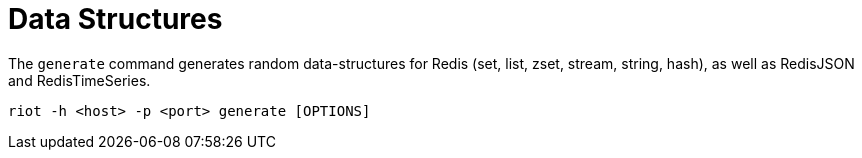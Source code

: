 [[_generate]]
= Data Structures

The `generate` command generates random data-structures for Redis (set, list, zset, stream, string, hash), as well as RedisJSON and RedisTimeSeries.

[source]
----
riot -h <host> -p <port> generate [OPTIONS]
----